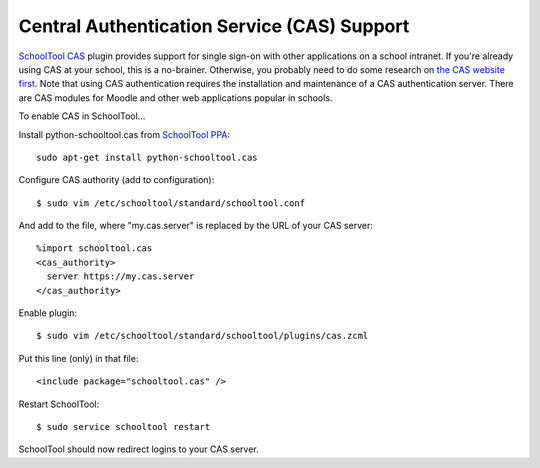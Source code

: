 .. _cas:

Central Authentication Service (CAS) Support
============================================

`SchoolTool CAS <https://launchpad.net/schooltool.cas>`_ plugin provides support
for single sign-on with other applications on a school intranet.  If you're
already using CAS at your school, this is a no-brainer.  Otherwise, you probably
need to do some research on `the CAS website first <http://www.jasig.org/cas>`_.
Note that using CAS authentication requires the installation and maintenance of
a CAS authentication server.  There are CAS modules for Moodle and other web
applications popular in schools.

To enable CAS in SchoolTool...

Install python-schooltool.cas from `SchoolTool PPA <install-pre-natty.html>`_::

    sudo apt-get install python-schooltool.cas

Configure CAS authority (add to configuration)::

    $ sudo vim /etc/schooltool/standard/schooltool.conf

And add to the file, where "my.cas.server" is replaced by the URL of your CAS server::

    %import schooltool.cas
    <cas_authority>
      server https://my.cas.server
    </cas_authority>

Enable plugin::

    $ sudo vim /etc/schooltool/standard/schooltool/plugins/cas.zcml

Put this line (only) in that file::

    <include package="schooltool.cas" />

Restart SchoolTool::

    $ sudo service schooltool restart

SchoolTool should now redirect logins to your CAS server.
